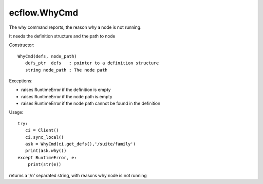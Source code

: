 ecflow.WhyCmd
/////////////


.. py:class:: WhyCmd
   :module: ecflow

   Bases: :py:class:`~Boost.Python.instance`

The why command reports, the reason why a node is not running.

It needs the  definition structure and the path to node

Constructor::

   WhyCmd(defs, node_path)
      defs_ptr  defs   : pointer to a definition structure
      string node_path : The node path


Exceptions:

- raises RuntimeError if the definition is empty
- raises RuntimeError if the node path is empty
- raises RuntimeError if the node path cannot be found in the definition

Usage::

   try:
      ci = Client()
      ci.sync_local()
      ask = WhyCmd(ci.get_defs(),'/suite/family')
      print(ask.why())
   except RuntimeError, e:
       print(str(e))


.. py:method:: WhyCmd.why( (WhyCmd)arg1) -> str :
   :module: ecflow

returns a '/n' separated string, with reasons why node is not running

